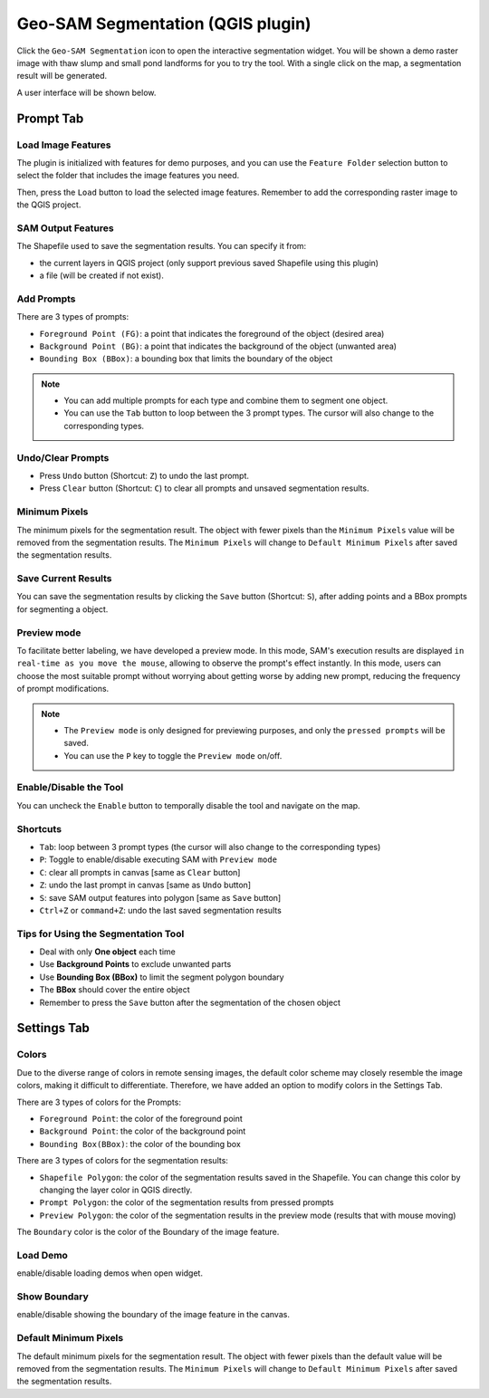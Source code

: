 Geo-SAM Segmentation (QGIS plugin)
==================================

Click the ``Geo-SAM Segmentation`` icon to open the interactive segmentation widget. You will be shown a demo raster image with thaw slump and small pond landforms for you to try the tool. With a single click on the map, a segmentation result will be generated.

.. image:: ../img/try_geo_sam.gif
    :alt: try_geo_sam
    :width: 500px
    :align: center

A user interface will be shown below.

.. image:: ../img/ui_geo_sam.png
    :alt: Geo SAM UI
    :width: 600px
    :align: center


Prompt Tab
----------

Load Image Features
~~~~~~~~~~~~~~~~~~~

The plugin is initialized with features for demo purposes, and you can use the ``Feature Folder`` selection button to select the folder that includes the image features you need.

.. image:: ../img/Select_feature_folder.png
    :alt: Select feature folder
    :width: 250px
    :align: center


Then, press the ``Load`` button to load the selected image features. Remember to add the corresponding raster image to the QGIS project.

SAM Output Features
~~~~~~~~~~~~~~~~~~~

The Shapefile used to save the segmentation results. You can specify it from: 

- the current layers in QGIS project (only support previous saved Shapefile using this plugin)
- a file (will be created if not exist).

Add Prompts
~~~~~~~~~~~

There are 3 types of prompts: 

- ``Foreground Point (FG)``: a point that indicates the foreground of the object (desired area)
- ``Background Point (BG)``: a point that indicates the background of the object (unwanted area)
- ``Bounding Box (BBox)``: a bounding box that limits the boundary of the object

.. note::

    - You can add multiple prompts for each type and combine them to segment one object.
    - You can use the ``Tab`` button to loop between the 3 prompt types. The cursor will also change to the corresponding types.


Undo/Clear Prompts
~~~~~~~~~~~~~~~~~~

- Press ``Undo`` button (Shortcut: ``Z``) to undo the last prompt.
- Press ``Clear`` button (Shortcut: ``C``) to clear all prompts and unsaved segmentation results.

Minimum Pixels
~~~~~~~~~~~~~~

The minimum pixels for the segmentation result. The object with fewer pixels than the ``Minimum Pixels`` value will be removed from the segmentation results. The ``Minimum Pixels`` will change to ``Default Minimum Pixels`` after saved the segmentation results.

Save Current Results
~~~~~~~~~~~~~~~~~~~~

You can save the segmentation results by clicking the ``Save`` button (Shortcut: ``S``), after adding points and a BBox prompts for segmenting a object.



Preview mode
~~~~~~~~~~~~

To facilitate better labeling, we have developed a preview mode. In this mode, SAM's execution results are displayed ``in real-time as you move the mouse``, allowing to observe the prompt's effect instantly. In this mode, users can choose the most suitable prompt without worrying about getting worse by adding new prompt, reducing the frequency of prompt modifications.

.. note::

    - The ``Preview mode`` is only designed for previewing purposes, and only the ``pressed prompts`` will be saved.
    - You can use the ``P`` key to toggle the ``Preview mode`` on/off.


.. image:: ../img/PreviewModeDemo.gif
    :alt: preview_mode
    :width: 500px
    :align: center


Enable/Disable the Tool
~~~~~~~~~~~~~~~~~~~~~~~

You can uncheck the ``Enable`` button to temporally disable the tool and navigate on the map.



Shortcuts
~~~~~~~~~

- ``Tab``: loop between 3 prompt types (the cursor will also change to the corresponding types)
- ``P``: Toggle to enable/disable executing SAM with ``Preview mode``
- ``C``: clear all prompts in canvas [same as ``Clear`` button]
- ``Z``: undo the last prompt in canvas [same as ``Undo`` button]
- ``S``: save SAM output features into polygon [same as ``Save`` button]
- ``Ctrl+Z`` or ``command+Z``: undo the last saved segmentation results

Tips for Using the Segmentation Tool
~~~~~~~~~~~~~~~~~~~~~~~~~~~~~~~~~~~~

- Deal with only **One object** each time
- Use **Background Points** to exclude unwanted parts
- Use **Bounding Box (BBox)** to limit the segment polygon boundary
- The **BBox** should cover the entire object
- Remember to press the ``Save`` button after the segmentation of the chosen object

Settings Tab
------------

Colors
~~~~~~

Due to the diverse range of colors in remote sensing images, the default color scheme may closely resemble the image colors, making it difficult to differentiate. Therefore, we have added an option to modify colors in the Settings Tab. 

There are 3 types of colors for the Prompts:

- ``Foreground Point``: the color of the foreground point
- ``Background Point``: the color of the background point
- ``Bounding Box(BBox)``: the color of the bounding box

There are 3 types of colors for the segmentation results:

- ``Shapefile Polygon``: the color of the segmentation results saved in the Shapefile. You can change this color by changing the layer color in QGIS directly.
- ``Prompt Polygon``: the color of the segmentation results from pressed prompts
- ``Preview Polygon``: the color of the segmentation results in the preview mode (results that with mouse moving)

The ``Boundary`` color is the color of the Boundary of the image feature.

Load Demo
~~~~~~~~~

enable/disable loading demos when open widget.

Show Boundary
~~~~~~~~~~~~~

enable/disable showing the boundary of the image feature in the canvas.

Default Minimum Pixels
~~~~~~~~~~~~~~~~~~~~~~

The default minimum pixels for the segmentation result. The object with fewer pixels than the default value will be removed from the segmentation results. The ``Minimum Pixels`` will change to ``Default Minimum Pixels`` after saved the segmentation results.